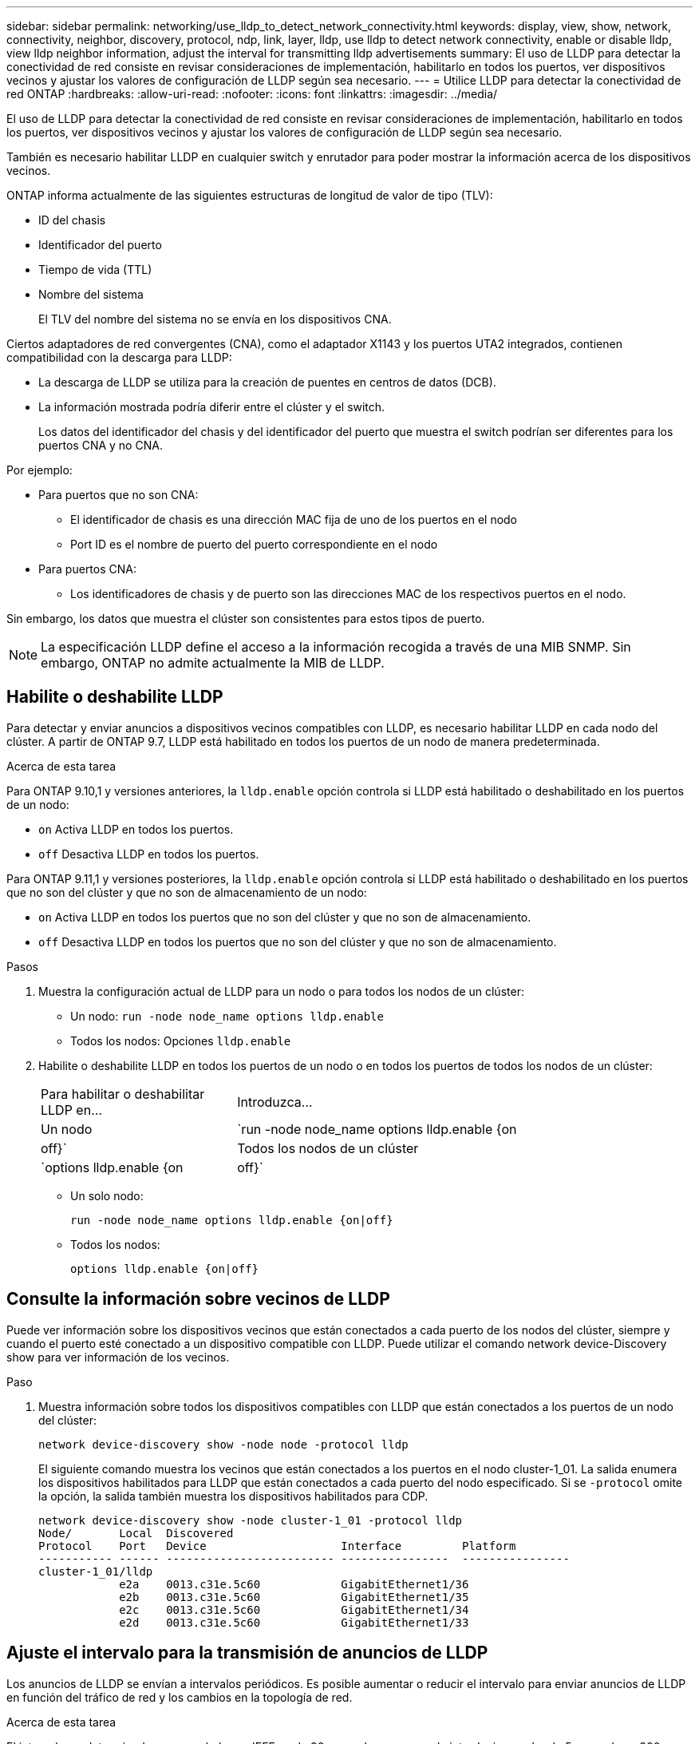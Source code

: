 ---
sidebar: sidebar 
permalink: networking/use_lldp_to_detect_network_connectivity.html 
keywords: display, view, show, network, connectivity, neighbor, discovery, protocol, ndp, link, layer, lldp, use lldp to detect network connectivity, enable or disable lldp, view lldp neighbor information, adjust the interval for transmitting lldp advertisements 
summary: El uso de LLDP para detectar la conectividad de red consiste en revisar consideraciones de implementación, habilitarlo en todos los puertos, ver dispositivos vecinos y ajustar los valores de configuración de LLDP según sea necesario. 
---
= Utilice LLDP para detectar la conectividad de red ONTAP
:hardbreaks:
:allow-uri-read: 
:nofooter: 
:icons: font
:linkattrs: 
:imagesdir: ../media/


[role="lead"]
El uso de LLDP para detectar la conectividad de red consiste en revisar consideraciones de implementación, habilitarlo en todos los puertos, ver dispositivos vecinos y ajustar los valores de configuración de LLDP según sea necesario.

También es necesario habilitar LLDP en cualquier switch y enrutador para poder mostrar la información acerca de los dispositivos vecinos.

ONTAP informa actualmente de las siguientes estructuras de longitud de valor de tipo (TLV):

* ID del chasis
* Identificador del puerto
* Tiempo de vida (TTL)
* Nombre del sistema
+
El TLV del nombre del sistema no se envía en los dispositivos CNA.



Ciertos adaptadores de red convergentes (CNA), como el adaptador X1143 y los puertos UTA2 integrados, contienen compatibilidad con la descarga para LLDP:

* La descarga de LLDP se utiliza para la creación de puentes en centros de datos (DCB).
* La información mostrada podría diferir entre el clúster y el switch.
+
Los datos del identificador del chasis y del identificador del puerto que muestra el switch podrían ser diferentes para los puertos CNA y no CNA.



Por ejemplo:

* Para puertos que no son CNA:
+
** El identificador de chasis es una dirección MAC fija de uno de los puertos en el nodo
** Port ID es el nombre de puerto del puerto correspondiente en el nodo


* Para puertos CNA:
+
** Los identificadores de chasis y de puerto son las direcciones MAC de los respectivos puertos en el nodo.




Sin embargo, los datos que muestra el clúster son consistentes para estos tipos de puerto.


NOTE: La especificación LLDP define el acceso a la información recogida a través de una MIB SNMP. Sin embargo, ONTAP no admite actualmente la MIB de LLDP.



== Habilite o deshabilite LLDP

Para detectar y enviar anuncios a dispositivos vecinos compatibles con LLDP, es necesario habilitar LLDP en cada nodo del clúster. A partir de ONTAP 9.7, LLDP está habilitado en todos los puertos de un nodo de manera predeterminada.

.Acerca de esta tarea
Para ONTAP 9.10,1 y versiones anteriores, la `lldp.enable` opción controla si LLDP está habilitado o deshabilitado en los puertos de un nodo:

* `on` Activa LLDP en todos los puertos.
* `off` Desactiva LLDP en todos los puertos.


Para ONTAP 9.11,1 y versiones posteriores, la `lldp.enable` opción controla si LLDP está habilitado o deshabilitado en los puertos que no son del clúster y que no son de almacenamiento de un nodo:

* `on` Activa LLDP en todos los puertos que no son del clúster y que no son de almacenamiento.
* `off` Desactiva LLDP en todos los puertos que no son del clúster y que no son de almacenamiento.


.Pasos
. Muestra la configuración actual de LLDP para un nodo o para todos los nodos de un clúster:
+
** Un nodo: `run -node node_name options lldp.enable`
** Todos los nodos: Opciones `lldp.enable`


. Habilite o deshabilite LLDP en todos los puertos de un nodo o en todos los puertos de todos los nodos de un clúster:
+
[cols="30,70"]
|===


| Para habilitar o deshabilitar LLDP en... | Introduzca... 


 a| 
Un nodo
 a| 
`run -node node_name options lldp.enable {on|off}`



 a| 
Todos los nodos de un clúster
 a| 
`options lldp.enable {on|off}`

|===
+
** Un solo nodo:
+
....
run -node node_name options lldp.enable {on|off}
....
** Todos los nodos:
+
....
options lldp.enable {on|off}
....






== Consulte la información sobre vecinos de LLDP

Puede ver información sobre los dispositivos vecinos que están conectados a cada puerto de los nodos del clúster, siempre y cuando el puerto esté conectado a un dispositivo compatible con LLDP. Puede utilizar el comando network device-Discovery show para ver información de los vecinos.

.Paso
. Muestra información sobre todos los dispositivos compatibles con LLDP que están conectados a los puertos de un nodo del clúster:
+
....
network device-discovery show -node node -protocol lldp
....
+
El siguiente comando muestra los vecinos que están conectados a los puertos en el nodo cluster-1_01. La salida enumera los dispositivos habilitados para LLDP que están conectados a cada puerto del nodo especificado. Si se `-protocol` omite la opción, la salida también muestra los dispositivos habilitados para CDP.

+
....
network device-discovery show -node cluster-1_01 -protocol lldp
Node/       Local  Discovered
Protocol    Port   Device                    Interface         Platform
----------- ------ ------------------------- ----------------  ----------------
cluster-1_01/lldp
            e2a    0013.c31e.5c60            GigabitEthernet1/36
            e2b    0013.c31e.5c60            GigabitEthernet1/35
            e2c    0013.c31e.5c60            GigabitEthernet1/34
            e2d    0013.c31e.5c60            GigabitEthernet1/33
....




== Ajuste el intervalo para la transmisión de anuncios de LLDP

Los anuncios de LLDP se envían a intervalos periódicos. Es posible aumentar o reducir el intervalo para enviar anuncios de LLDP en función del tráfico de red y los cambios en la topología de red.

.Acerca de esta tarea
El intervalo predeterminado recomendado por IEEE es de 30 segundos, pero puede introducir un valor de 5 segundos a 300 segundos.

.Pasos
. Muestre el intervalo de tiempo de anuncio de LLDP actual para un nodo o para todos los nodos de un clúster:
+
** Un solo nodo:
+
....
run -node <node_name> options lldp.xmit.interval
....
** Todos los nodos:
+
....
options lldp.xmit.interval
....


. Ajuste el intervalo para enviar anuncios de LLDP para todos los puertos de un nodo o para todos los puertos de todos los nodos de un clúster:
+
** Un solo nodo:
+
....
run -node <node_name> options lldp.xmit.interval <interval>
....
** Todos los nodos:
+
....
options lldp.xmit.interval <interval>
....






== Ajuste el tiempo de respuesta de los anuncios de LLDP

El tiempo de vida (TTL) es el período de tiempo durante el cual los anuncios de LLDP se almacenan en la caché en dispositivos vecinos compatibles con LLDP. TTL se anuncia en cada paquete LLDP y se actualiza cada vez que un nodo recibe un paquete LLDP. TTL puede modificarse en tramas LLDP salientes.

.Acerca de esta tarea
* TTL es un valor calculado, el producto del intervalo de transmisión (`lldp.xmit.interval`) y el multiplicador de retención (`lldp.xmit.hold`) más uno.
* El valor predeterminado del multiplicador de retención es 4, pero puede introducir valores que oscilen entre 1 y 100.
* Por lo tanto, el valor predeterminado TTL es de 121 segundos, como recomienda el IEEE, pero al ajustar el intervalo de transmisión y mantener los valores multiplicadores, puede especificar un valor para los fotogramas salientes de 6 segundos a 30001 segundos.
* Si se elimina una dirección IP antes de que caduque el TTL, la información de LLDP se almacena en caché hasta que caduque el TTL.


.Pasos
. Muestre el valor actual de contener multiplicador para un nodo o para todos los nodos de un clúster:
+
** Un solo nodo:
+
....
run -node <node_name> options lldp.xmit.hold
....
** Todos los nodos:
+
....
options lldp.xmit.hold
....


. Ajuste el valor de multiplicador de mantenimiento en todos los puertos de un nodo o en todos los puertos de todos los nodos de un clúster:
+
** Un solo nodo:
+
....
run -node <node_name> options lldp.xmit.hold <hold_value>
....
** Todos los nodos:
+
....
options lldp.xmit.hold <hold_value>
....






== Ver o borrar estadísticas de LLDP

Es posible ver las estadísticas de LLDP de los puertos de clúster y no de clúster en cada nodo para detectar posibles problemas de conectividad de red. Las estadísticas de LLDP son acumulativas a partir del momento en que se borraron por última vez.

.Acerca de esta tarea
Para ONTAP 9.10.1 y versiones anteriores, como LLDP siempre están habilitadas para puertos del clúster, siempre se muestran las estadísticas de LLDP para el tráfico de esos puertos. LLDP debe estar habilitado en puertos que no son del clúster para que se muestren estadísticas de esos puertos.

Para ONTAP 9.11.1 y versiones posteriores, como LLDP siempre está habilitado para los puertos de clúster y de almacenamiento, siempre se muestran las estadísticas de LLDP para el tráfico de esos puertos. LLDP deben estar habilitadas en puertos que no sean del clúster y en puertos del almacenamiento para que se muestren estadísticas de esos puertos.

.Paso
Muestre o borre las estadísticas actuales de LLDP para todos los puertos en un nodo:

[cols="40,60"]
|===


| Si desea... | Introduzca... 


 a| 
Consulte las estadísticas de LLDP
 a| 
`run -node node_name lldp stats`



 a| 
Borre las estadísticas de LLDP
 a| 
`run -node node_name lldp stats -z`

|===


=== Ejemplo de estadísticas show y clear

El siguiente comando muestra las estadísticas de LLDP antes de borrarlas. El resultado muestra el número total de paquetes que se enviaron y recibieron desde la última vez que se borraron las estadísticas.

....
cluster-1::> run -node vsim1 lldp stats

RECEIVE
 Total frames:     190k  | Accepted frames:   190k | Total drops:         0
TRANSMIT
 Total frames:     5195  | Total failures:      0
OTHER
 Stored entries:      64
....
El siguiente comando borra las estadísticas de LLDP.

....
cluster-1::> The following command clears the LLDP statistics:
run -node vsim1 lldp stats -z
run -node node1 lldp stats

RECEIVE
 Total frames:        0  | Accepted frames:     0  | Total drops:         0
TRANSMIT
 Total frames:        0  | Total failures:      0
OTHER
 Stored entries:      64
....
Una vez borradas las estadísticas, comienzan a acumularse después de que se envía o recibe el próximo anuncio de LLDP.
